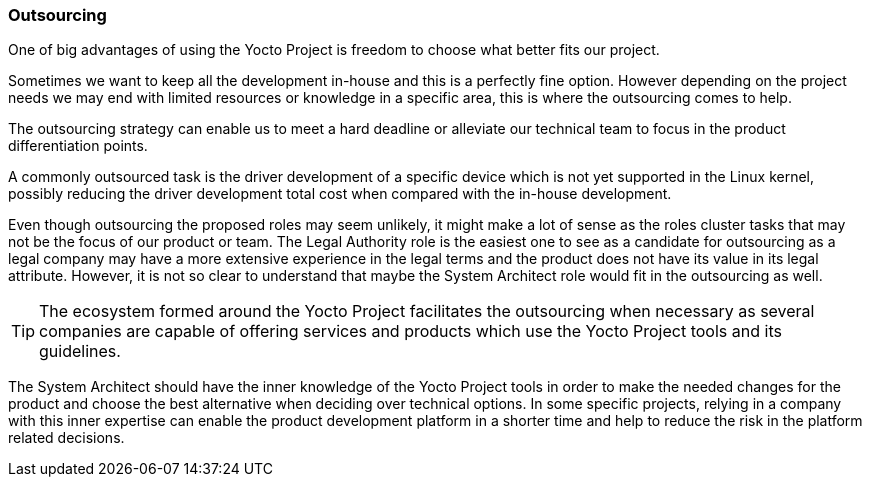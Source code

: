 === Outsourcing

One of big advantages of using the Yocto Project is freedom to choose what better fits our project.

Sometimes we want to keep all the development in-house and this is a perfectly fine option. However depending on the project needs we may end with limited resources or knowledge in a specific area, this is where the outsourcing comes to help.

The outsourcing strategy can enable us to meet a hard deadline or alleviate our technical team to focus in the product differentiation points.

A commonly outsourced task is the driver development of a specific device which is not yet supported in the Linux kernel, possibly reducing the driver development total cost when compared with the in-house development.

Even though outsourcing  the proposed roles may seem unlikely, it might make a lot of sense as the roles cluster tasks that may not be the focus of our product or team. The Legal Authority role is the easiest one to see as a candidate for outsourcing as a legal company may have a more extensive experience in the legal terms and the product does not have its value in its legal attribute. However, it is not so clear to understand that maybe the System Architect role would fit in the outsourcing as well.

TIP: The ecosystem formed around the Yocto Project facilitates the outsourcing when necessary as several companies are capable of offering services and products which use the Yocto Project tools and its guidelines.

The System Architect should have the inner knowledge of the Yocto Project tools in order to make the needed changes for the product and choose the best alternative when deciding over technical options. In some specific projects, relying in a company with this inner expertise can enable the product development platform in a shorter time and help to reduce the risk in the platform related decisions.
